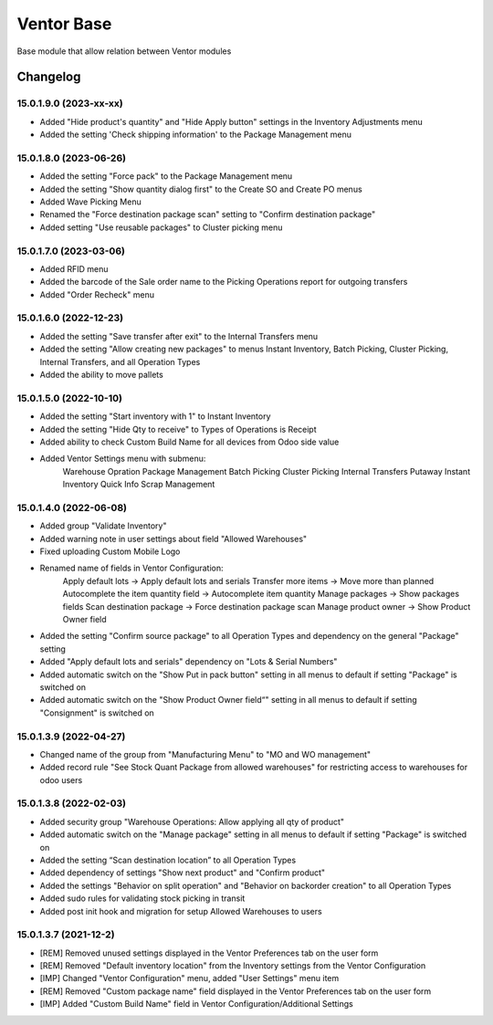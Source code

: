 Ventor Base
=========================

Base module that allow relation between Ventor modules

Changelog
---------

15.0.1.9.0 (2023-xx-xx)
***********************

* Added "Hide product's quantity" and "Hide Apply button" settings in the Inventory Adjustments menu
* Added the setting 'Check shipping information' to the Package Management menu

15.0.1.8.0 (2023-06-26)
***********************

* Added the setting "Force pack" to the Package Management menu
* Added the setting "Show quantity dialog first" to the Create SO and Create PO menus
* Added Wave Picking Menu
* Renamed the "Force destination package scan" setting to "Confirm destination package"
* Added setting "Use reusable packages" to Cluster picking menu

15.0.1.7.0 (2023-03-06)
***********************

* Added RFID menu
* Added the barcode of the Sale order name to the Picking Operations report for outgoing transfers
* Added "Order Recheck" menu

15.0.1.6.0 (2022-12-23)
***********************

* Added the setting "Save transfer after exit" to the Internal Transfers menu
* Added the setting "Allow creating new packages" to menus Instant Inventory, Batch Picking, Cluster Picking, Internal Transfers, and all Operation Types
* Added the ability to move pallets

15.0.1.5.0 (2022-10-10)
***********************

* Added the setting "Start inventory with 1" to Instant Inventory
* Added the setting "Hide Qty to receive" to  Types of Operations is Receipt
* Added ability to check Custom Build Name for all devices from Odoo side value
* Added Ventor Settings menu with submenu:
    Warehouse Opration
    Package Management
    Batch Picking
    Cluster Picking
    Internal Transfers
    Putaway
    Instant Inventory
    Quick Info
    Scrap Management

15.0.1.4.0 (2022-06-08)
***********************

* Added group "Validate Inventory"
* Added warning note in user settings about field "Allowed Warehouses"
* Fixed uploading Custom Mobile Logo
* Renamed name of fields in Ventor Configuration:
    Apply default lots -> Apply default lots and serials
    Transfer more items -> Move more than planned
    Autocomplete the item quantity field -> Autocomplete item quantity
    Manage packages -> Show packages fields
    Scan destination package -> Force destination package scan
    Manage product owner -> Show Product Owner field
* Added the setting "Confirm source package" to all Operation Types and dependency on the general "Package" setting
* Added "Apply default lots and serials" dependency on "Lots & Serial Numbers"
* Added automatic switch on the "Show Put in pack button" setting in all menus to default if setting "Package" is switched on
* Added automatic switch on the "Show Product Owner field“" setting in all menus to default if setting "Consignment" is switched on

15.0.1.3.9 (2022-04-27)
***********************

* Changed name of the group from "Manufacturing Menu" to "MO and WO management"
* Added record rule "See Stock Quant Package from allowed warehouses" for restricting access to warehouses for odoo users

15.0.1.3.8 (2022-02-03)
***********************

* Added security group "Warehouse Operations: Allow applying all qty of product"
* Added automatic switch on the "Manage package" setting in all menus to default if setting "Package" is switched on
* Added the setting “Scan destination location” to all Operation Types
* Added dependency of settings "Show next product" and "Confirm product"
* Added the settings "Behavior on split operation" and "Behavior on backorder creation" to all Operation Types
* Added sudo rules for validating stock picking in transit
* Added post init hook and migration for setup Allowed Warehouses to users

15.0.1.3.7 (2021-12-2)
***********************

* [REM] Removed unused settings displayed in the Ventor Preferences tab on the user form
* [REM] Removed "Default inventory location" from the Inventory settings from the Ventor Configuration
* [IMP] Changed "Ventor Configuration" menu, added "User Settings" menu item
* [REM] Removed "Custom package name" field displayed in the Ventor Preferences tab on the user form
* [IMP] Added "Custom Build Name" field in Ventor Configuration/Additional Settings
